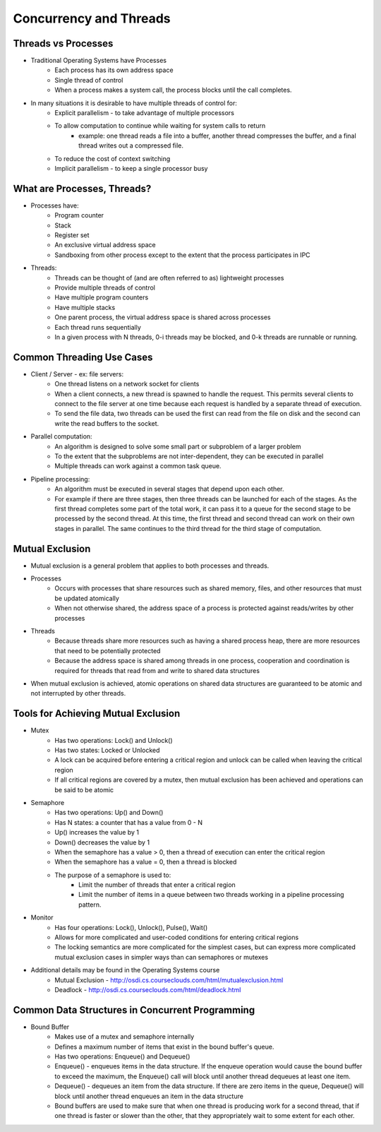 Concurrency and Threads
===========================

Threads vs Processes
--------------------

- Traditional Operating Systems have Processes
	- Each process has its own address space
	- Single thread of control
	- When a process makes a system call, the process blocks until the call completes.

- In many situations it is desirable to have multiple threads of control for:
	- Explicit parallelism - to take advantage of multiple processors
	- To allow computation to continue while waiting for system calls to return
		- example: one thread reads a file into a buffer, another thread compresses the buffer, and a final thread writes out a compressed file.
	- To reduce the cost of context switching
	- Implicit parallelism - to keep a single processor busy


What are Processes, Threads?
----------------------------

- Processes have:
	- Program counter
	- Stack
	- Register set
	- An exclusive virtual address space
	- Sandboxing from other process except to the extent that the process participates in IPC

- Threads:
	- Threads can be thought of (and are often referred to as) lightweight processes
	- Provide multiple threads of control
	- Have multiple program counters
	- Have multiple stacks
	- One parent process, the virtual address space is shared across processes
	- Each thread runs sequentially
	- In a given process with N threads, 0-i threads may be blocked, and 0-k threads are runnable or running.


Common Threading Use Cases
--------------------------

- Client / Server - ex: file servers:
	- One thread listens on a network socket for clients
	- When a client connects, a new thread is spawned to handle the request. This permits several clients to connect to the file server at one time because each request is handled by a separate thread of execution.
	- To send the file data, two threads can be used the first can read from the file on disk and the second can write the read buffers to the socket. 
- Parallel computation:
	- An algorithm is designed to solve some small part or subproblem of a larger problem
	- To the extent that the subproblems are not inter-dependent, they can be executed in parallel
	- Multiple threads can work against a common task queue.
- Pipeline processing:
	- An algorithm must be executed in several stages that depend upon each other.
	- For example if there are three stages, then three threads can be launched for each of the stages. As the first thread completes some part of the total work, it can pass it to a queue for the second stage to be processed by the second thread. At this time, the first thread and second thread can work on their own stages in parallel. The same continues to the third thread for the third stage of computation.


Mutual Exclusion
----------------

- Mutual exclusion is a general problem that applies to both processes and threads.

- Processes
	- Occurs with processes that share resources such as shared memory, files, and other resources that must be updated atomically
	- When not otherwise shared, the address space of a process is protected against reads/writes by other processes
- Threads
	- Because threads share more resources such as having a shared process heap, there are more resources that need to be potentially protected
	- Because the address space is shared among threads in one process, cooperation and coordination is required for threads that read from and write to shared data structures

- When mutual exclusion is achieved, atomic operations on shared data structures are guaranteed to be atomic and not interrupted by other threads.


Tools for Achieving Mutual Exclusion
------------------------------------

- Mutex
	- Has two operations: Lock() and Unlock()
	- Has two states: Locked or Unlocked
	- A lock can be acquired before entering a critical region and unlock can be called when leaving the critical region
	- If all critical regions are covered by a mutex, then mutual exclusion has been achieved and operations can be said to be atomic
- Semaphore
	- Has two operations: Up() and Down()
	- Has N states: a counter that has a value from 0 - N
	- Up() increases the value by 1
	- Down() decreases the value by 1
	- When the semaphore has a value > 0, then a thread of execution can enter the critical region
	- When the semaphore has a value = 0, then a thread is blocked
	- The purpose of a semaphore is used to:
		- Limit the number of threads that enter a critical region
		- Limit the number of items in a queue between two threads working in a pipeline processing pattern.
- Monitor
	- Has four operations: Lock(), Unlock(), Pulse(), Wait()
	- Allows for more complicated and user-coded conditions for entering critical regions
	- The locking semantics are more complicated for the simplest cases, but can express more complicated mutual exclusion cases in simpler ways than can semaphores or mutexes

- Additional details may be found in the Operating Systems course
	- Mutual Exclusion - http://osdi.cs.courseclouds.com/html/mutualexclusion.html
	- Deadlock - http://osdi.cs.courseclouds.com/html/deadlock.html

Common Data Structures in Concurrent Programming
------------------------------------------------

- Bound Buffer
	- Makes use of a mutex and semaphore internally
	- Defines a maximum number of items that exist in the bound buffer's queue.
	- Has two operations: Enqueue() and Dequeue()
	- Enqueue() - enqueues items in the data structure. If the enqueue operation would cause the bound buffer to exceed the maximum, the Enqueue() call will block until another thread dequeues at least one item.
	- Dequeue() - dequeues an item from the data structure. If there are zero items in the queue, Dequeue() will block until another thread enqueues an item in the data structure
	- Bound buffers are used to make sure that when one thread is producing work for a second thread, that if one thread is faster or slower than the other, that they appropriately wait to some extent for each other.


		
	


